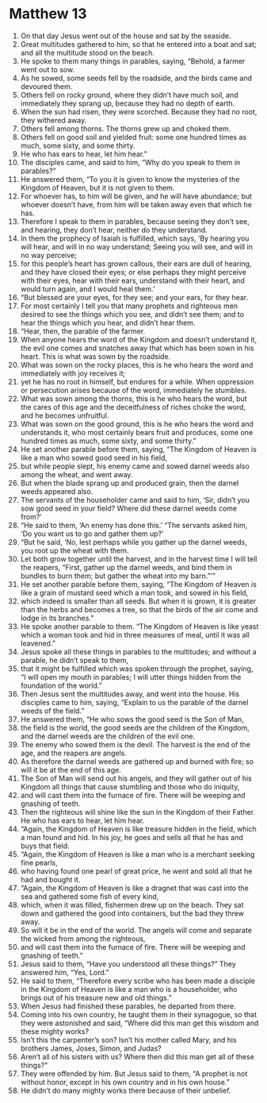 ﻿
* Matthew 13
1. On that day Jesus went out of the house and sat by the seaside. 
2. Great multitudes gathered to him, so that he entered into a boat and sat; and all the multitude stood on the beach. 
3. He spoke to them many things in parables, saying, “Behold, a farmer went out to sow. 
4. As he sowed, some seeds fell by the roadside, and the birds came and devoured them. 
5. Others fell on rocky ground, where they didn’t have much soil, and immediately they sprang up, because they had no depth of earth. 
6. When the sun had risen, they were scorched. Because they had no root, they withered away. 
7. Others fell among thorns. The thorns grew up and choked them. 
8. Others fell on good soil and yielded fruit: some one hundred times as much, some sixty, and some thirty. 
9. He who has ears to hear, let him hear.” 
10. The disciples came, and said to him, “Why do you speak to them in parables?” 
11. He answered them, “To you it is given to know the mysteries of the Kingdom of Heaven, but it is not given to them. 
12. For whoever has, to him will be given, and he will have abundance; but whoever doesn’t have, from him will be taken away even that which he has. 
13. Therefore I speak to them in parables, because seeing they don’t see, and hearing, they don’t hear, neither do they understand. 
14. In them the prophecy of Isaiah is fulfilled, which says, ‘By hearing you will hear, and will in no way understand; Seeing you will see, and will in no way perceive; 
15. for this people’s heart has grown callous, their ears are dull of hearing, and they have closed their eyes; or else perhaps they might perceive with their eyes, hear with their ears, understand with their heart, and would turn again, and I would heal them.’ 
16. “But blessed are your eyes, for they see; and your ears, for they hear. 
17. For most certainly I tell you that many prophets and righteous men desired to see the things which you see, and didn’t see them; and to hear the things which you hear, and didn’t hear them. 
18. “Hear, then, the parable of the farmer. 
19. When anyone hears the word of the Kingdom and doesn’t understand it, the evil one comes and snatches away that which has been sown in his heart. This is what was sown by the roadside. 
20. What was sown on the rocky places, this is he who hears the word and immediately with joy receives it; 
21. yet he has no root in himself, but endures for a while. When oppression or persecution arises because of the word, immediately he stumbles. 
22. What was sown among the thorns, this is he who hears the word, but the cares of this age and the deceitfulness of riches choke the word, and he becomes unfruitful. 
23. What was sown on the good ground, this is he who hears the word and understands it, who most certainly bears fruit and produces, some one hundred times as much, some sixty, and some thirty.” 
24. He set another parable before them, saying, “The Kingdom of Heaven is like a man who sowed good seed in his field, 
25. but while people slept, his enemy came and sowed darnel weeds also among the wheat, and went away. 
26. But when the blade sprang up and produced grain, then the darnel weeds appeared also. 
27. The servants of the householder came and said to him, ‘Sir, didn’t you sow good seed in your field? Where did these darnel weeds come from?’ 
28. “He said to them, ‘An enemy has done this.’ “The servants asked him, ‘Do you want us to go and gather them up?’ 
29. “But he said, ‘No, lest perhaps while you gather up the darnel weeds, you root up the wheat with them. 
30. Let both grow together until the harvest, and in the harvest time I will tell the reapers, “First, gather up the darnel weeds, and bind them in bundles to burn them; but gather the wheat into my barn.”’” 
31. He set another parable before them, saying, “The Kingdom of Heaven is like a grain of mustard seed which a man took, and sowed in his field, 
32. which indeed is smaller than all seeds. But when it is grown, it is greater than the herbs and becomes a tree, so that the birds of the air come and lodge in its branches.” 
33. He spoke another parable to them. “The Kingdom of Heaven is like yeast which a woman took and hid in three measures of meal, until it was all leavened.” 
34. Jesus spoke all these things in parables to the multitudes; and without a parable, he didn’t speak to them, 
35. that it might be fulfilled which was spoken through the prophet, saying, “I will open my mouth in parables; I will utter things hidden from the foundation of the world.” 
36. Then Jesus sent the multitudes away, and went into the house. His disciples came to him, saying, “Explain to us the parable of the darnel weeds of the field.” 
37. He answered them, “He who sows the good seed is the Son of Man, 
38. the field is the world, the good seeds are the children of the Kingdom, and the darnel weeds are the children of the evil one. 
39. The enemy who sowed them is the devil. The harvest is the end of the age, and the reapers are angels. 
40. As therefore the darnel weeds are gathered up and burned with fire; so will it be at the end of this age. 
41. The Son of Man will send out his angels, and they will gather out of his Kingdom all things that cause stumbling and those who do iniquity, 
42. and will cast them into the furnace of fire. There will be weeping and gnashing of teeth. 
43. Then the righteous will shine like the sun in the Kingdom of their Father. He who has ears to hear, let him hear. 
44. “Again, the Kingdom of Heaven is like treasure hidden in the field, which a man found and hid. In his joy, he goes and sells all that he has and buys that field. 
45. “Again, the Kingdom of Heaven is like a man who is a merchant seeking fine pearls, 
46. who having found one pearl of great price, he went and sold all that he had and bought it. 
47. “Again, the Kingdom of Heaven is like a dragnet that was cast into the sea and gathered some fish of every kind, 
48. which, when it was filled, fishermen drew up on the beach. They sat down and gathered the good into containers, but the bad they threw away. 
49. So will it be in the end of the world. The angels will come and separate the wicked from among the righteous, 
50. and will cast them into the furnace of fire. There will be weeping and gnashing of teeth.” 
51. Jesus said to them, “Have you understood all these things?” They answered him, “Yes, Lord.” 
52. He said to them, “Therefore every scribe who has been made a disciple in the Kingdom of Heaven is like a man who is a householder, who brings out of his treasure new and old things.” 
53. When Jesus had finished these parables, he departed from there. 
54. Coming into his own country, he taught them in their synagogue, so that they were astonished and said, “Where did this man get this wisdom and these mighty works? 
55. Isn’t this the carpenter’s son? Isn’t his mother called Mary, and his brothers James, Joses, Simon, and Judas? 
56. Aren’t all of his sisters with us? Where then did this man get all of these things?” 
57. They were offended by him. But Jesus said to them, “A prophet is not without honor, except in his own country and in his own house.” 
58. He didn’t do many mighty works there because of their unbelief. 
